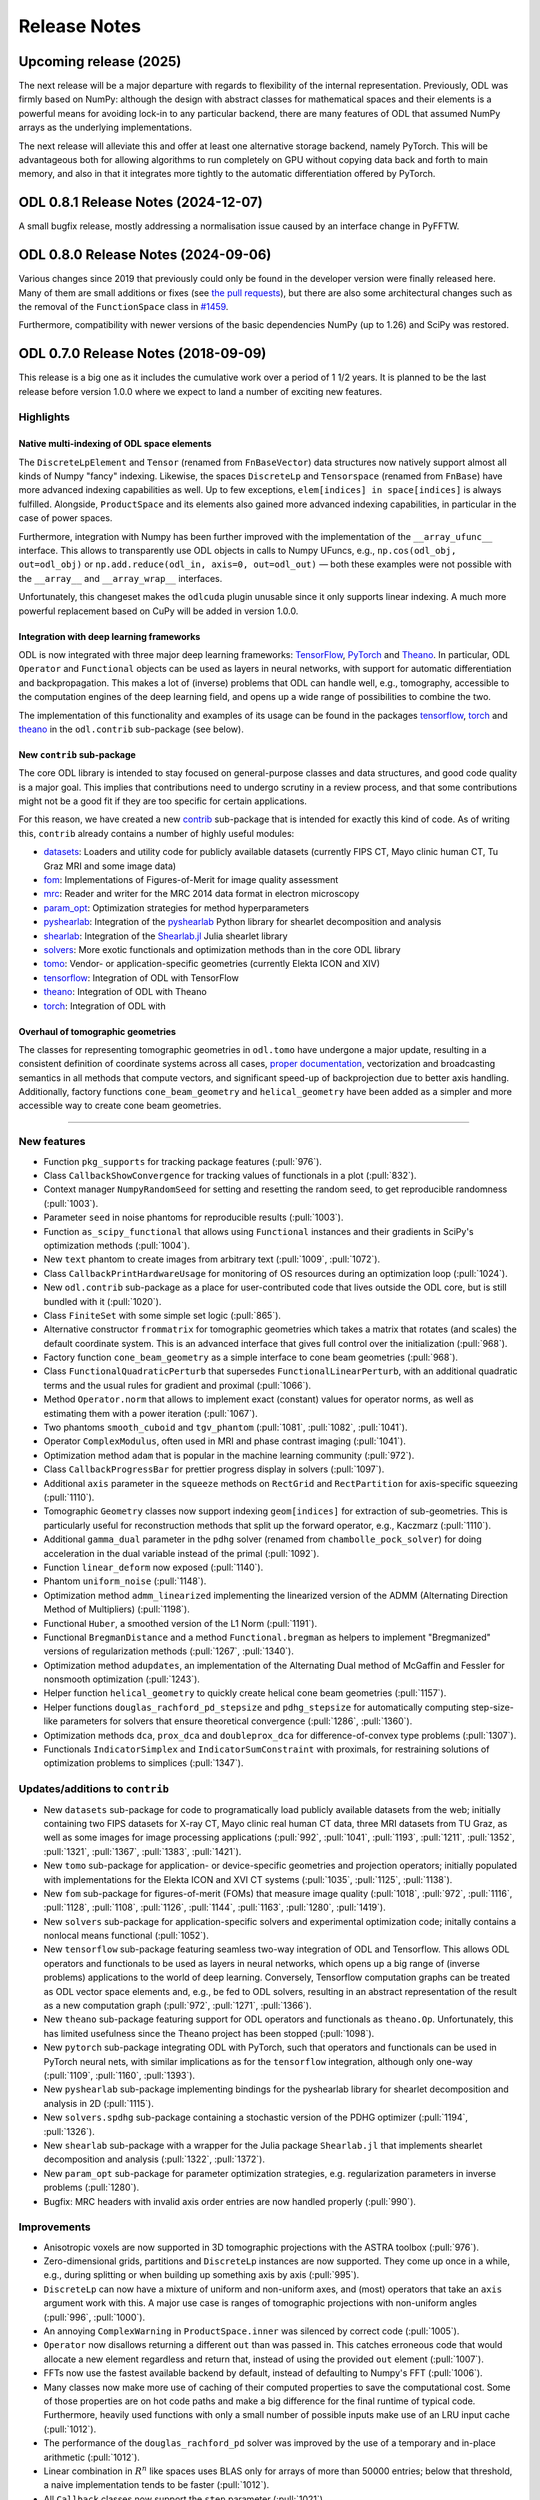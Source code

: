 .. _release_notes:

.. tocdepth: 0

#############
Release Notes
#############

Upcoming release (2025)
================
The next release will be a major departure with regards to flexibility of the internal representation.
Previously, ODL was firmly based on NumPy: although the design with abstract classes for mathematical spaces and their elements is a powerful means for avoiding lock-in to any particular backend, there are many features of ODL that assumed NumPy arrays as the underlying implementations.

The next release will alleviate this and offer at least one alternative storage backend, namely PyTorch.
This will be advantageous both for allowing algorithms to run completely on GPU without copying data back and forth to main memory, and also in that it integrates more tightly to the automatic differentiation offered by PyTorch.

ODL 0.8.1 Release Notes (2024-12-07)
====================================
A small bugfix release, mostly addressing a normalisation issue caused by an interface change in PyFFTW.

ODL 0.8.0 Release Notes (2024-09-06)
====================================
Various changes since 2019 that previously could only be found in the developer version were finally released here.
Many of them are small additions or fixes (see `the pull requests <https://github.com/odlgroup/odl/pulls?q=is%3Apr+is%3Aclosed>`_), but there are also some architectural changes such as the removal of the ``FunctionSpace`` class in `#1459 <https://github.com/odlgroup/odl/pull/1459>`_.

Furthermore, compatibility with newer versions of the basic dependencies NumPy (up to 1.26) and SciPy was restored.


ODL 0.7.0 Release Notes (2018-09-09)
====================================
This release is a big one as it includes the cumulative work over a period of 1 1/2 years.
It is planned to be the last release before version 1.0.0 where we expect to land a number of exciting new features.

Highlights
----------

Native multi-indexing of ODL space elements
^^^^^^^^^^^^^^^^^^^^^^^^^^^^^^^^^^^^^^^^^^^
The ``DiscreteLpElement`` and ``Tensor`` (renamed from ``FnBaseVector``) data structures now natively support almost all kinds of Numpy "fancy" indexing.
Likewise, the spaces ``DiscreteLp`` and ``Tensorspace`` (renamed from ``FnBase``) have more advanced indexing capabilities as well.
Up to few exceptions, ``elem[indices] in space[indices]`` is always fulfilled.
Alongside, ``ProductSpace`` and its elements also gained more advanced indexing capabilities, in particular in the case of power spaces.

Furthermore, integration with Numpy has been further improved with the implementation of the ``__array_ufunc__`` interface.
This allows to transparently use ODL objects in calls to Numpy UFuncs, e.g., ``np.cos(odl_obj, out=odl_obj)`` or ``np.add.reduce(odl_in, axis=0, out=odl_out)`` — both these examples were not possible with the ``__array__`` and ``__array_wrap__`` interfaces.

Unfortunately, this changeset makes the ``odlcuda`` plugin unusable since it only supports linear indexing.
A much more powerful replacement based on CuPy will be added in version 1.0.0.

Integration with deep learning frameworks
^^^^^^^^^^^^^^^^^^^^^^^^^^^^^^^^^^^^^^^^^
ODL is now integrated with three major deep learning frameworks: `TensorFlow <https://www.tensorflow.org/>`_, `PyTorch <https://pytorch.org/>`_ and `Theano <http://www.deeplearning.net/software/theano/>`_.
In particular, ODL ``Operator`` and ``Functional`` objects can be used as layers in neural networks, with support for automatic differentiation and backpropagation.
This makes a lot of (inverse) problems that ODL can handle well, e.g., tomography, accessible to the computation engines of the deep learning field, and opens up a wide range of possibilities to combine the two.

The implementation of this functionality and examples of its usage can be found in the packages `tensorflow <https://github.com/odlgroup/odl/tree/master/odl/contrib/tensorflow>`_, `torch <https://github.com/odlgroup/odl/tree/master/odl/contrib/torch>`_ and `theano <https://github.com/odlgroup/odl/tree/master/odl/contrib/theano>`_ in the ``odl.contrib`` sub-package (see below).

New ``contrib`` sub-package
^^^^^^^^^^^^^^^^^^^^^^^^^^^
The core ODL library is intended to stay focused on general-purpose classes and data structures, and good code quality is a major goal.
This implies that contributions need to undergo scrutiny in a review process, and that some contributions might not be a good fit if they are too specific for certain applications.

For this reason, we have created a new `contrib <https://github.com/odlgroup/odl/tree/master/odl/contrib>`_ sub-package that is intended for exactly this kind of code.
As of writing this, ``contrib`` already contains a number of highly useful modules:

- `datasets <https://github.com/odlgroup/odl/tree/master/odl/contrib/datasets>`_: Loaders and utility code for publicly available datasets (currently FIPS CT, Mayo clinic human CT, Tu Graz MRI and some image data)
- `fom <https://github.com/odlgroup/odl/tree/master/odl/contrib/fom>`_: Implementations of Figures-of-Merit for image quality assessment
- `mrc <https://github.com/odlgroup/odl/tree/master/odl/contrib/mrc>`_: Reader and writer for the MRC 2014 data format in electron microscopy
- `param_opt <https://github.com/odlgroup/odl/tree/master/odl/contrib/param_opt>`_: Optimization strategies for method hyperparameters
- `pyshearlab <https://github.com/odlgroup/odl/tree/master/odl/contrib/pyshearlab>`_: Integration of the `pyshearlab <https://github.com/stefanloock/pyshearlab>`_ Python library for shearlet decomposition and analysis
- `shearlab <https://github.com/odlgroup/odl/tree/master/odl/contrib/shearlab>`_: Integration of the `Shearlab.jl <https://github.com/arsenal9971/Shearlab.jl>`_ Julia shearlet library
- `solvers <https://github.com/odlgroup/odl/tree/master/odl/contrib/solvers>`_: More exotic functionals and optimization methods than in the core ODL library
- `tomo <https://github.com/odlgroup/odl/tree/master/odl/contrib/tomo>`_: Vendor- or application-specific geometries (currently Elekta ICON and XIV)
- `tensorflow <https://github.com/odlgroup/odl/tree/master/odl/contrib/tensorflow>`_: Integration of ODL with TensorFlow
- `theano <https://github.com/odlgroup/odl/tree/master/odl/contrib/theano>`_: Integration of ODL with Theano
- `torch <https://github.com/odlgroup/odl/tree/master/odl/contrib/torch>`_: Integration of ODL with

Overhaul of tomographic geometries
^^^^^^^^^^^^^^^^^^^^^^^^^^^^^^^^^^
The classes for representing tomographic geometries in ``odl.tomo`` have undergone a major update, resulting in a consistent definition of coordinate systems across all cases, `proper documentation <https://odlgroup.github.io/odl/guide/geometry_guide.html>`_, vectorization and broadcasting semantics in all methods that compute vectors, and significant speed-up of backprojection due to better axis handling.
Additionally, factory functions ``cone_beam_geometry`` and ``helical_geometry`` have been added as a simpler and more accessible way to create cone beam geometries.

-----

New features
------------
- Function ``pkg_supports`` for tracking package features (:pull:`976`).
- Class ``CallbackShowConvergence`` for tracking values of functionals in a plot (:pull:`832`).
- Context manager ``NumpyRandomSeed`` for setting and resetting the random seed, to get reproducible randomness (:pull:`1003`).
- Parameter ``seed`` in noise phantoms for reproducible results (:pull:`1003`).
- Function ``as_scipy_functional`` that allows using ``Functional`` instances and their gradients in SciPy's optimization methods (:pull:`1004`).
- New ``text`` phantom to create images from arbitrary text (:pull:`1009`, :pull:`1072`).
- Class ``CallbackPrintHardwareUsage`` for monitoring of OS resources during an optimization loop (:pull:`1024`).
- New ``odl.contrib`` sub-package as a place for user-contributed code that lives outside the ODL core, but is still bundled with it (:pull:`1020`).
- Class ``FiniteSet`` with some simple set logic (:pull:`865`).
- Alternative constructor ``frommatrix`` for tomographic geometries which takes a matrix that rotates (and scales) the default coordinate system. This is an advanced interface that gives full control over the initialization (:pull:`968`).
- Factory function ``cone_beam_geometry`` as a simple interface to cone beam geometries (:pull:`968`).
- Class ``FunctionalQuadraticPerturb`` that supersedes ``FunctionalLinearPerturb``, with an additional quadratic terms and the usual rules for gradient and proximal (:pull:`1066`).
- Method ``Operator.norm`` that allows to implement exact (constant) values for operator norms, as well as estimating them with a power iteration (:pull:`1067`).
- Two phantoms ``smooth_cuboid`` and ``tgv_phantom`` (:pull:`1081`, :pull:`1082`, :pull:`1041`).
- Operator ``ComplexModulus``, often used in MRI and phase contrast imaging (:pull:`1041`).
- Optimization method ``adam`` that is popular in the machine learning community (:pull:`972`).
- Class ``CallbackProgressBar`` for prettier progress display in solvers (:pull:`1097`).
- Additional ``axis`` parameter in the ``squeeze`` methods on ``RectGrid`` and ``RectPartition`` for axis-specific squeezing (:pull:`1110`).
- Tomographic ``Geometry`` classes now support indexing ``geom[indices]`` for extraction of sub-geometries. This is particularly useful for reconstruction methods that split up the forward operator, e.g., Kaczmarz (:pull:`1110`).
- Additional ``gamma_dual`` parameter in the ``pdhg`` solver (renamed from ``chambolle_pock_solver``) for doing acceleration in the dual variable instead of the primal (:pull:`1092`).
- Function ``linear_deform`` now exposed (:pull:`1140`).
- Phantom ``uniform_noise`` (:pull:`1148`).
- Optimization method ``admm_linearized`` implementing the linearized version of the ADMM (Alternating Direction Method of Multipliers) (:pull:`1198`).
- Functional ``Huber``,  a smoothed version of the L1 Norm (:pull:`1191`).
- Functional ``BregmanDistance`` and a method ``Functional.bregman`` as helpers to implement "Bregmanized" versions of regularization methods (:pull:`1267`, :pull:`1340`).
- Optimization method ``adupdates``, an implementation of the Alternating Dual method of McGaffin and Fessler for nonsmooth optimization (:pull:`1243`).
- Helper function ``helical_geometry`` to quickly create helical cone beam geometries (:pull:`1157`).
- Helper functions ``douglas_rachford_pd_stepsize`` and ``pdhg_stepsize`` for automatically computing step-size-like parameters for solvers that ensure theoretical convergence (:pull:`1286`, :pull:`1360`).
- Optimization methods ``dca``, ``prox_dca`` and ``doubleprox_dca`` for difference-of-convex type problems (:pull:`1307`).
- Functionals ``IndicatorSimplex`` and ``IndicatorSumConstraint`` with proximals, for restraining solutions of optimization problems to simplices (:pull:`1347`).

Updates/additions to ``contrib``
--------------------------------
- New ``datasets`` sub-package for code to programatically load publicly available datasets from the web; initially containing two FIPS datasets for X-ray CT, Mayo clinic real human CT data, three MRI datasets from TU Graz, as well as some images for image processing applications (:pull:`992`, :pull:`1041`, :pull:`1193`, :pull:`1211`, :pull:`1352`, :pull:`1321`, :pull:`1367`, :pull:`1383`, :pull:`1421`).
- New ``tomo`` sub-package for application- or device-specific geometries and projection operators; initially populated with implementations for the Elekta ICON and XVI CT systems (:pull:`1035`, :pull:`1125`, :pull:`1138`).
- New ``fom`` sub-package for figures-of-merit (FOMs) that measure image quality (:pull:`1018`, :pull:`972`, :pull:`1116`, :pull:`1128`, :pull:`1108`, :pull:`1126`, :pull:`1144`, :pull:`1163`, :pull:`1280`, :pull:`1419`).
- New ``solvers`` sub-package for application-specific solvers and experimental optimization code; initally contains a nonlocal means functional (:pull:`1052`).
- New ``tensorflow`` sub-package featuring seamless two-way integration of ODL and Tensorflow. This allows ODL operators and functionals to be used as layers in neural networks, which opens up a big range of (inverse problems) applications to the world of deep learning.
  Conversely, Tensorflow computation graphs can be treated as ODL vector space elements and, e.g., be fed to ODL solvers, resulting in an abstract representation of the result as a new computation graph (:pull:`972`, :pull:`1271`, :pull:`1366`).
- New ``theano`` sub-package featuring support for ODL operators and functionals as ``theano.Op``. Unfortunately, this has limited usefulness since the Theano project has been stopped (:pull:`1098`).
- New ``pytorch`` sub-package integrating ODL with PyTorch, such that operators and functionals can be used in PyTorch neural nets, with similar implications as for the ``tensorflow`` integration, although only one-way (:pull:`1109`, :pull:`1160`, :pull:`1393`).
- New ``pyshearlab`` sub-package implementing bindings for the pyshearlab library for shearlet decomposition and analysis in 2D (:pull:`1115`).
- New ``solvers.spdhg`` sub-package containing a stochastic version of the PDHG optimizer (:pull:`1194`, :pull:`1326`).
- New ``shearlab`` sub-package with a wrapper for the Julia package ``Shearlab.jl`` that implements shearlet decomposition and analysis (:pull:`1322`, :pull:`1372`).
- New ``param_opt`` sub-package for parameter optimization strategies, e.g. regularization parameters in inverse problems (:pull:`1280`).
- Bugfix: MRC headers with invalid axis order entries are now handled properly (:pull:`990`).

Improvements
------------
- Anisotropic voxels are now supported in 3D tomographic projections with the ASTRA toolbox (:pull:`976`).
- Zero-dimensional grids, partitions and ``DiscreteLp`` instances are now supported. They come up once in a while, e.g., during splitting or when building up something axis by axis (:pull:`995`).
- ``DiscreteLp`` can now have a mixture of uniform and non-uniform axes, and (most) operators that take an ``axis`` argument work with this. A major use case is ranges of tomographic projections with non-uniform angles (:pull:`996`, :pull:`1000`).
- An annoying ``ComplexWarning`` in ``ProductSpace.inner`` was silenced by correct code (:pull:`1005`).
- ``Operator`` now disallows returning a different ``out`` than was passed in. This catches erroneous code that would allocate a new element regardless and return that, instead of using the provided ``out`` element (:pull:`1007`).
- FFTs now use the fastest available backend by default, instead of defaulting to Numpy's FFT (:pull:`1006`).
- Many classes now make more use of caching of their computed properties to save the computational cost. Some of those properties are on hot code paths and make a big difference for the final runtime of typical code. Furthermore, heavily used functions with only a small number of possible inputs make use of an LRU input cache (:pull:`1012`).
- The performance of the ``douglas_rachford_pd`` solver was improved by the use of a temporary and in-place arithmetic (:pull:`1012`).
- Linear combination in :math:`R^n` like spaces uses BLAS only for arrays of more than 50000 entries; below that threshold, a naive implementation tends to be faster (:pull:`1012`).
- All ``Callback`` classes now support the ``step`` parameter (:pull:`1021`).
- The ``pdhg`` solver (then ``chambolle_pock_solver``) precomputes proximals for a 25 % speed-up (:pull:`1027`).
- The ``indices`` sequence in ``show`` methods now takes ``None`` entries as ``slice(None)``, thereby mirroring the behavior of the ``coords`` parameter (:pull:`1029`).
- Several functions (``parker_weighting``, ``fpb_filter``, the ASTRA CUDA wrappers) got performance tweaks (:pull:`1035`).
- A number of code paths have been made faster by removing redundant checks, getting rid of ``abc``, caching, etc. (:pull:`1043`).
- The whole system of tomographic geometries was overhauled with better internal consistency, clearer definitions of coordinate systems, vectorization of methods, and, most importantly, proper documentation (:pull:`968`, :pull:`1159`).
- The ``indicate_proj_axis`` phantom can now be used in 2D as well (:pull:`968`).
- The ODL to ASTRA geometry translation tries as hard as possible to make the data layout beneficial for performance (less axis swapping). In 3D, this gives a whopping 15x speedup compared to the previous implementation (:pull:`968`).
- The duration of ``import odl`` was decreased with a number of optimizations, most of them consisting in lazy loading of modules or lazy evaluation of expressions that are not strictly needed at import time (:pull:`1090`, :pull:`1112`, :pull:`1402`).
- ``ProductSpaceElement`` now implements the ``__array__`` interface if its ``space`` is a power space (:pull:`972`).
- A mutex was added to the ASTRA CUDA wrapper classes, to avoid race conditions between threads, e.g. when using ``tensorflow`` (:pull:`972`).
- Calls to ``super`` have been carefully revised and unified, either as ``super(<class_name>, self).<attr>`` for collaborative multiple inheritance, or as hard-wired ``OtherClass.<attr>`` if a very specific attribute should be used. As an aside, remnants of the slow ``super`` from the ``future`` module have been removed (:pull:`1161`).
- ``Detector`` subclasses can opt out of bounds checking with the new ``check_bounds`` parameter (:pull:`1059`).
- ``CallbackPrintIteration`` now passes through keyword args to the ``print`` function, and the ``CallbackPrintTiming`` has gotten a ``cumulative`` parameter (:pull:`1176`).
- Printing of ODL space elements, operators and others has been improved, and the implementation has been simplified with helper functions (:pull:`1203`).
- The internal representation of vector spaces and similar structures has been significantly simplified. Before, there were a number of ``*Set`` and ``*Space`` classes alongside, where the former was a more general version of the latter with less structure and fewer capabilities. This separation has been removed in favor of *duck-typing*: if it quacks like a space (e.g. has an inner product), it is a space (:pull:`1205`).
- A number of operators (differential operators like ``Gradient`` and pointwise vector field operators like ``PointwiseNorm``) have been equipped with the capability of customizing their ranges (:pull:`1216`).
- Phantoms now take two additional parameters ``min_pt`` and ``max_pt`` that allow restricting their extent to a subvolume if both are given, or shift the phantom if only one of them is given (:pull:`1223`).
- ``KullbackLeiblerCrossEntropy.proximal`` now works with complex spaces (:pull:`1088`).
- The ``insert`` method of ``IntervalProd``, ``RectGrid`` and ``RectPartition`` now takes an arbitrary number of objects to insert (:pull:`1088`).
- Numpy ``ufunc`` operators with 2 disparate output data types are now supported (:pull:`1088`).
- ``ProductSpace.shape`` now recursively determines the axes and its sizes in case of power spaces. The ``size`` and ``ndim`` properties work accordingly, i.e., ``len(pspace)`` is no longer necessarily the same as ``pspace.ndim``, as for Numpy arrays (:pull:`1088`).
- ``ProductSpace`` and its elements now support indexing with integers, slices, tuples and lists (:pull:`1088`).
- The ``TensorSpace`` class (replacement for ``FnBase``) and its element class ``Tensor`` (and by analogy also ``DiscreteLp`` and its elements) now fully and natively support Numpy "fancy" indexing up to very few exceptions (:pull:`1088`).
- ``Tensor`` and ``DiscreteLpElement`` support the Numpy 1.13 ``__array_ufunc__`` interface which allows classes to take control over how ufuncs are evaluated. With this interface, it is possible to transparently perform in-place operations like ``np.cos(odl_obj, out=odl_obj)``, which was not possible with ``__array__`` and ``__array_wrap__`` before. Furthermore, other methods of Numpy ufuncs are available, e.g. ``np.add.reduce(odl_in, axis=0, out=odl_out)`` (:pull:`1088`).
- A non-discretized ``FunctionSpace`` can now be vector- or tensor-valued, using a Numpy ``dtype`` with shape, e.g., ``np.dtype((float, (2, 3)))`` (:pull:`1088`).
- The ``element`` methods of ``TensorSpace`` and ``DiscreteLp`` have a new ``order`` parameter to determine the array memory layout (:pull:`1088`).
- ``ProductSpaceElement.asarray`` has been added (:pull:`1152`).
- ``SeparableSum`` now accepts vector-valued step sizes, and several functionals (e.g. ``L1Norm``) takes pointwise step sizes, with full support for proximal, convex conjuage etc. (:pull:`1166`).
- ``KullbackLeibler.convex_conj`` now works on product spaces (:pull:`1287`).
- Generation of the sparse matrix containing the operators in ``ProductSpaceOperator`` is now more robust and disallows malformed constructions like ``ProductSpaceOperator([A, B])`` with matrices that are not 2D (:pull:`1293`, :pull:`1295`).
- ``ProductSpace`` and ``ProductSpaceElement`` now implement ``real_space``, ``complex_space``, ``real``, ``imag``, ``conj``, ``astype`` and ``__array_wrap__`` where applicable (:pull:`1288`).
- ``matrix_representation`` now works with arbitrary tensor spaces as domain and range of an operator. The result will be a tensor with the sum of the number of axes in domain and range (:pull:`1308`).
- Optimizations for common cases in ``PointwiseNorm`` have been added, making the code run 1.5-2 times faster in typical conditions (:pull:`1318`).
- Several complex-to-real operators like ``ComplexModulus`` now have a ``derivative`` that implements the :math:`\mathbb{C} = \mathbb{R}^2` interpretation. Furthermore, linearity is interpreted in the same sense, allowing optimization of certain operations (:pull:`1324`, :pull:`1331`).
- The colorbar in plots from ``show`` can new be turned off with the ``colorbar`` flag (:pull:`1343`).
- ``FunctionSpace`` and ``ProductSpace`` now have properties ``is_real`` and ``is_complex`` (:pull:`1348`).
- ``power_method_opnorm`` now starts from a noise element, making it easier to use with operators that have null spaces, like ``Gradient`` (:pull:`1286`).
- The default of the ``omega`` relaxation parameter in the ``landweber`` solver has been changed from 1 to ``1 / op.norm(estimate=True) ** 2``, which theoretically guarantees convergence (:pull:`1286`).
- For the solvers ``douglas_rachford_pd`` and ``pdhg``, the step-size-like parameters have been made optional, with the default values being computed automatically using some heuristics and the bound that guarantees convergence (:pull:`1286`).
- The ``LpNorm`` proximal now also supports exponent infinity (:pull:`1347`).
- Filters for FBP reconstruction can now be given as arrays to ``fbp_op`` (:pull:`1379`).
- ``ProductSpace`` and its element type now implement ``nbytes`` (:pull:`1410`).

Bugfixes
--------
- Resolve an issue with negative indices resulting in a truncated image in ``ellipsoid_phantom`` (:pull:`998`).
- ``MultiplyOperator.adjoint`` now works for scalar domain and range (:pull:`987`).
- ``ReductionOperator._call`` now properly unwraps the result before returning it (:pull:`1012`, :pull:`1010`).
- Fix the issue of ``0 * log(0)`` producing ``NaN`` in ``KullbackLeibler`` (:pull:`1042`).
- Sometimes, titles of figures resulting from ``show`` would be clipped. This is now fixed (:pull:`1045`).
- ``Parallel3dEulerGeometry`` now actually works with ASTRA projectors (:pull:`968`).
- Fix a rounding error preventing colorbar ticks to show up in ``show`` (:pull:`1063`).
- ``DiscreteLp.astype`` now propagates its axis labels as expected (:pull:`1073`).
- Resolve an issue with wrong inner products on non-uniformly discretized spaces (:pull:`1096`).
- ``CallbackStore`` now works with objects that do have a ``copy`` method but do implement ``__copy__`` (:pull:`1094`).
- ``RayTransform`` and FBP operators used the wrong projection space weighting if the reconstruction space was unweighted. This was fixed, but the patch has been superseded by :pull:`1088` (:pull:`1099`, :pull:`1102`).
- Fix ``LinearSpace.zeros`` using the wrong order of arguments (:pull:`972`).
- ``ProductSpaceElement`` now has a (space pass-through) ``shape`` property (:pull:`972`).
- Resolve several issues with complex spaces in optimization problems (:pull:`1120`).
- The tick labels in ``show`` are now "NaN-proof" (:pull:`1092`, :pull:`1158`, :pull:`1088`).
- Fix a bug in ``nonuniform_partition`` that caused length-1 inputs to crash the function (:pull:`1141`).
- Fix ``DiscreteLpElement.real`` (and ``.imag``) sometimes returning a copy instead of a view (:pull:`1155`).
- Fix ``ConeFlatGeometry`` not propagating ``pitch`` in its ``__getitem__`` method (:pull:`1173`).
- Fix a bug in ``parker_weighting`` caused by the change of geometry definitions (:pull:`1175`).
- Resolve an issue with wrong results of the L1 convex conjugate proximal when input and output were aliased (:pull:`1182`).
- Correct the implementation of ``Operator{Left,Right}VectorMult.adjoint`` for complex spaces (:pull:`1192`).
- Add a workaround for the fact BLAS internally works with 32-bit integers as indices, which goes wrong for very large arrays (:pull:`1190`).
- Fix Numpy errors not recognizing ``builtins.int`` from the ``future`` library as valid ``dtype`` by disallowing that object as ``dtype`` internally (:pull:`1205`).
- Resolve a number of minor issues with geometry methods' broadcasting (:pull:`1210`).
- Correct handling of degenerate (size 1) axes in Fourier transform range inference (:pull:`1208`).
- Fix a bug in ``OperatorSum`` and ``OperatorPointwiseProduct`` that resulted in wrong outputs for aliased input and output objects (:pull:`1225`).
- Fix the broken ``field`` determination for ``ProductSpace(space, 0)`` (:pull:`1088`).
- Add back the string dtypes in ``NumpyTensorSpace.available_dtypes`` (:pull:`1236`, :pull:`1294`).
- Disallow bool conversion of ``Tensor`` with ``size > 1`` (:pull:`1235`).
- Fix a sign flip error in 2D geometries (:pull:`1245`).
- Blacklisted several patch versions of NumPy 1.14 due to bugs in new-style array printing that result in failing doctests (:pull:`1265`).
- Correct the implementations of ``PointwiseNorm.derivative`` and ``GroupL1Norm.gradient`` to account for division-by-zero errors (:pull:`1070`).
- Fix issue in ``NumpyTensor.lincomb`` when one of the scalars is NaN (:pull:`1272`).
- Fix indexing into ``RectPartition.byaxis`` producing a wrong result with integers (:pull:`1284`).
- Resolve ``space.astype(float)`` failing for ``space.dtype == bool`` (:pull:`1285`).
- Add a missing check for scalar ``sigma`` in ``FunctionalQuadraticPerturb.proximal`` (:pull:`1283`).
- Fix an error in the adjoint of ``SamplingOperator`` triggered by a ``sampling_points`` argument of length 1 (:pull:`1351`).
- Make ``DiscreteLpElement.show`` use the correct interpolation scheme (:pull:`1375`).
- Fix checking of pyFFTW versions to also support Git revision versions (:pull:`1373`).
- Correct the implementation of ``MultiplyOperator.adjoint`` for complex spaces (:pull:`1390`).
- Replace the improper and potentially ambiguous indexing with tuple indexing as signalled by the Numpy deprecation warning (:pull:`1420`).

API Changes
-----------
- Functions and attributes related to convex conjugates now use ``convex_conj`` as name part instead of ``cconj`` (:pull:`1048`).
- ``ParallelGeometry`` was renamed to ``ParallelBeamGeometry`` (:pull:`968`).
- ``HelicalConeFlatGeometry`` was renamed to ``ConeFlatGeometry``, and ``CircularConeFlatGeometry`` was removed as special case (:pull:`968`).
- ``pitch_offset`` in 3D cone beam geometries was renamed to ``offset_along_axis`` (:pull:`968`).
- ``ellipsoid_phantom`` now takes angles in radians instead of degrees (:pull:`972`).
- The ``L1Norm.gradient`` operator now implements the (ad-hoc) ``derivative`` method, returning ``ZeroOperator`` (:pull:`972`).
- The base class for solver callbacks was renamed from ``SolverCallback`` to ``Callback`` (:pull:`1097`).
- The ``chambolle_pock_solver`` has been renamed to ``pdhg`` (Primal-Dual Hybrid Gradient), along with all references to "Chambolle-Pock" (:pull:`1092`).
- The ``gamma`` parameter in ``pdhg`` (see one above) has been renamed to ``gamma_primal``, since one can now alternatively specify a ``gamma_dual`` acceleration parameter (:pull:`1092`).
- As a result of merging internal ``*Set`` and ``*Space`` classes, a number of arguments to internal class constructors like ``FunctionSpaceMapping`` have been renamed accordingly (:pull:`1205`)
- Remove the (dubious) ``dist_using_inner`` optimization of vector spaces (:pull:`1214`).
- The class ``Ntuples`` has been merged into ``FnBase``, but both have been superseded by :pull:`1088` (:pull:`1205`, :pull:`1216`).
- The ``writable_array`` context manager no longer takes an arbitrary number of positional arguments as pass-through, only keyword arguments (:pull:`1088`).
- ``LinearSpaceElement`` and ``ProductSpaceElement`` are no longer available in the top-level ``odl`` namespace (:pull:`1088`).
- The ``NoWeighting`` classes have been removed due to their odd behavior. For the time being, no weighting is equivalent to weighting with constant 1.0, but this will change a bit in the future (:pull:`1088`).
- The classes ``FnBase`` and ``NumpyFn`` have been removed in favor of ``TensorSpace`` and ``NumpyTensorSpace``. Likewise, the ``fn`` factory function is now called ``tensor_space``, and any other name associated with ``fn`` has been renamed accordingly (:pull:`1088`).
- The ``uspace`` and ``dspace`` properties of ``Discretization`` have been renamed to ``fspace`` ("function space") and ``tspace`` ("tensor space"), respectively (:pull:`1088`).
- With mandatory multi-indexing support for ``TensorSpace`` implementations, the old ``CudaFn`` class is no longer supported. The next release 1.0.0 will have a much more powerful replacement using CuPy, see :pull:`1401` (:pull:`1088`).
- The meanings of the parameters ``f`` and ``g`` has been switched in ``pdhg`` to make the interface match the rest of the solvers (:pull:`1286`).
- Bindings to the STIR reconstruction software have been overhauled and moved out of the core into a separate repository (:pull:`1403`).


ODL 0.6.0 Release Notes (2017-04-20)
====================================
Besides many small improvements and additions, this release is the first one under the new Mozilla Public License 2.0 (MPL-2.0).

New features
------------
- The Kaczmarz method has been added to the ``solvers`` (:pull:`840`).
- Most immutable types now have a ``__hash__`` method (:pull:`840`).
- A variant of the Conjugate Gradient solver for non-linear problems has been added (:pull:`554`).
- There is now an example for tomographic reconstruction using Total Generalized Variation (TGV). (:pull:`883`).
- Power spaces can now be created using the ``**`` operator, e.g., ``odl.rn(3) ** 4``.
  Likewise, product spaces can be created using multiplication ``*``, i.e., ``odl.rn(3) * odl.rn(4)`` (:pull:`882`).
- A ``SamplingOperator`` for the extraction of values at given indices from arrays has been added, along with its adjoint ``WeightedSumSamplingOperator`` (:pull:`940`).
- Callbacks can now be composed with operators, which can be useful, e.g., for transforming the current iterate before displaying it (:pull:`954`).
- ``RayTransform`` (and thus also ``fbp_op``) can now be directly used on spaces of complex functions (:pull:`970`).

Improvements
------------
- In ``CallbackPrintIteration``, a step number between displays can now be specified (:pull:`871`).
- ``OperatorPointwiseProduct`` got its missing ``derivative`` (:pull:`877`).
- ``SeparableSum`` functionals can now be indexed to retrieve the constituents (:pull:`898`).
- Better self-printing of callbacks (:pull:`881`).
- ``ProductSpaceOperator`` and subclasses now have ``size`` and ``__len__``, and the parent also has ``shape``.
  Also self-printing of these operators is now better (:pull:`901`).
- Arithmetic methods of ``LinearSpace`` have become more permissive in the sense that operations like ``space_element + raw_array`` now works if the array can be cast to an element of the same space (:pull:`902`).
- There is now a (work-in-progress) document on the release process with the aim to avoid errors (:pull:`872`).
- The MRC extended header implementation is now much simpler (:pull:`917`).
- The ``show_discrete_data`` workhorse is now more robust towards arrays with ``inf`` and ``nan`` entries regarding colorbar settings (:pull:`921`).
- The ``title`` in ``CallbackShow`` are now interpreted as format string with iteration number inserted, which enables updating the figure title in real time (:pull:`923`).
- Installation instructions have been arranged in a better way, grouped after different ways of installing (:pull:`884`).
- A performance comparison example pure ASTRA vs. ODL with ASTRA for 3d cone beam has been added (:pull:`912`).
- ``OperatorComp`` avoids an operator evaluation in ``derivative`` in the case when the left operator is linear (:pull:`957`).
- ``FunctionalComp`` now has a default implementation of ``gradient.derivative`` if the operator in the composition is linear (:pull:`956`).
- The ``saveto`` parameter of ``CallbackShow`` can now be a callable that returns the file name to save to when called on the current iteration number (:pull:`955`).

Changes
-------
- The ``sphinxext`` submodule has been from upstream (:pull:`846`).
- The renames ``TensorGrid`` -> ``RectGrid`` and ``uniform_sampling`` -> ``uniform_grid`` have been made, and separate class ``RegularGrid`` has been removed in favor of treating regular grids as a special case of ``RectGrid``.
  Instances of ``RectGrid`` have a new property ``is_uniform`` for this purpose.
  Furthermore, uniformity of ``RectPartition`` and ``RectGrid`` is exposed as property per axis using ``is_uniform_byaxis`` (:pull:`841`).
- ``extent`` of grids and partitions is now a property instead of a method (:pull:`889`).
- The number of iterations in solvers is no longer optional since the old default 1 didn't make much sense (:pull:`888`).
- The ``nlevels`` argument of ``WaveletTransform`` is now optional, and the default is the maximum number of levels as determined by the new function ``pywt_max_nlevels`` (:pull:`880`).
- ``MatVecOperator`` is now called ``MatrixOperator`` and has been moved to the ``tensor_ops`` module.
  This solves a circular dependency issue with ODL subpackages (:pull:`911`).
- All step parameters of callbacks are now called just ``step`` (:pull:`929`).
- The ``impl`` name for the scikit-image back-end in ``RayTransform`` has been changed from ``scikit`` to ``skimage`` (:pull:`970`).
- ODL is now licensed under the Mozilla Public License 2.0 (:pull:`977`).

Bugfixes
--------
- Fix an argument order error in the gradient of ``QuadraticForm`` (:pull:`868`).
- Lots of small documentation fixes where ", optional" was forgotten in the Parameters section (:pull:`554`).
- Fix an indexing bug in the ``indicate_proj_axis`` phantom (:pull:`878`).
- Fix wrong inheritance order in ``FileReaderRawBinaryWithHeader`` that lead to wrong ``header_size`` (:pull:`893`).
- Comparison of arbitrary objects in Python 2 is now disabled for a some ODL classes where it doesn't make sense (:pull:`933`).
- Fix a bug in the angle calculation of the scikit-image back-end for Ray transforms (:pull:`947`).
- Fix issue with wrong integer type in ``as_scipy_operator`` (:pull:`960`).
- Fix wrong scaling in ``RayTransform`` and adjoint with unweighted spaces (:pull:`958`).
- Fix normalization bug of ``min_pt`` and ``max_pt`` parameters in ``RectPartition`` (:pull:`971`).
- Fix an issue with ``*args`` in ``CallbackShow`` that lead to the ``title`` argument provided twice (:pull:`981`).
- Fix an unconditional ``pytest`` import that lead to an ``ImportError`` if pytest was not installed (:pull:`982`).


ODL 0.5.3 Release Notes (2017-01-17)
====================================

Lots of small improvements and feature additions in this release.
Most notable are the remarkable performance improvements to the ASTRA bindings (up to 10x), the addition of ``fbp_op`` to create filtered back-projection operators with several filter and windowing options, as well as further performance improvements to operator compositions and the ``show`` methods.

New features
------------
- Add the ``SeparableSum(func, n)`` syntax for n-times repetition of the same summand (:pull:`685`).
- Add the Ordered Subsets MLEM solver ``odl.solvers.osmlem`` for faster EM reconstruction (:pull:`647`).
- Add ``GroupL1Norm`` and ``IndicatorGroupL1UnitBall`` for mixed L1-Lp norm regularization (:pull:`620`).
- Add ``fbp_op`` helper to create filtered back-projection operators for a range of geometries (:pull:`703`).
- Add 2-dimensional FORBILD phantom (:pull:`694`, :pull:`804`, :pull:`820`).
- Add ``IndicatorZero`` functional in favor of of ``ConstantFunctionalConvexConj`` (:pull:`707`).
- Add reader for MRC data files and for custom binary formats with fixed header (:pull:`716`).
- Add ``NuclearNorm`` functional for multi-channel regularization (:pull:`691`).
- Add ``CallbackPrint`` for printing of intermediate results in iterative solvers (:pull:`691`).
- Expose Numpy ufuncs as operators in the new ``ufunc_ops`` subpackage (:pull:`576`).
- Add ``ScalingFunctional`` and ``IdentityFunctional`` (:pull:`576`).
- Add ``RealPart``, ``ImagPart`` and ``ComplexEmbedding`` operators (:pull:`706`).
- Add ``PointwiseSum`` operator for vector fields (:pull:`754`).
- Add ``LineSearchFromIterNum`` for using a pre-defined mapping from iteration number to step size (:pull:`752`).
- Add ``axis_labels`` option to ``DiscreteLp`` for custom labels in plots (:pull:`770`).
- Add Defrise phantom for cone beam geometry testing (:pull:`756`).
- Add ``filter`` option to ``fbp_op`` and ``tam_danielson_window`` and ``parker_weighting`` helpers for helical/cone geometries (:pull:`756`, :pull:`806`, :pull:`825`).
- Add ISTA (``proximal_gradient``) and FISTA (``accelerated_proximal_gradient``) algorithms, among others useful for L1 regularization (:pull:`758`).
- Add ``salt_pepper_noise`` helper function (:pull:`758`).
- Expose FBP filtering as operator ``fbp_filter_op`` (:pull:`780`).
- Add ``parallel_beam_geometry`` helper for creation of simple test geometries (:pull:`775`).
- Add ``MoreauEnvelope`` functional for smoothed regularization (:pull:`763`).
- Add ``saveto`` option to ``CallbackShow`` to store plots of iterates (:pull:`708`).
- Add ``CallbackSaveToDisk`` and ``CallbackSleep`` (:pull:`798`).
- Add a utility ``signature_string`` for robust generation of strings for ``repr`` or ``str`` (:pull:`808`).

Improvements
------------
- New documentation on the operator derivative notion in ODL (:pull:`668`).
- Add largescale tests for the convex conjugates of functionals (:pull:`744`).
- Add ``domain`` parameter to ``LinDeformFixedTempl`` for better extensibility (:pull:`748`).
- Add example for sparse tomography with TV regularization using the Douglas-Rachford solver (:pull:`746`).
- Add support for 1/r^2 scaling in cone beam backprojection with ASTRA 1.8 using a helper function for rescaling (:pull:`749`).
- Improve performance of operator scaling in certain cases (:pull:`576`).
- Add documentation on testing in ODL (:pull:`704`).
- Replace occurrences of ``numpy.matrix`` objects (:pull:`778`).
- Implement Numpy-style indexing for ``ProductSpaceElement`` objects (:pull:`774`).
- Greatly improve efficiency of ``show`` by updating the figure in place instead of re-creating (:pull:`789`).
- Improve efficiency of operator derivatives by short-circuiting in case of a linear operator (:pull:`796`).
- Implement simple indexing for ``ProducSpaceOperator`` (:pull:`815`).
- Add caching to ASTRA projectors, thus making algorithms run much faster (:pull:`802`).

Changes
-------
- Rename ``vector_field_space`` to ``tangent_bundle`` in vector spaces (more adequate for complex spaces) (:pull:`702`).
- Rename ``show`` parameter of ``show`` methods to ``force_show`` (:pull:`771`).
- Rename ``elem.ufunc`` to ``elem.ufuncs`` where implemented (:pull:`809`).
- Remove "Base" from weighting base classes and rename ``weight`` parameter to ``weighting`` for consistency (:pull:`810`).
- Move ``tensor_ops`` module from ``odl.discr`` to ``odl.operator`` for more general application (:pull:`813`).
- Rename ``ellipse`` to ``ellipsoid`` in names intended for 3D cases (:pull:`816`).
- Pick the fastest available implementation in ``RayTransform`` by default instead of ``astra_cpu`` (:pull:`826`).

Bugfixes
--------
- Prevent ASTRA cubic voxel check from failing due to numerical rounding errors (:pull:`721`).
- Implement the missing ``__ne__`` in ``RectPartition`` (:pull:`748`).
- Correct adjoint of ``WaveletTransform`` (:pull:`758`).
- Fix issue with creation of phantoms in a space with degenerate shape (:pull:`777`).
- Fix issue with Windows paths in ``collect_ignore``.
- Fix bad dict lookup with ``RayTransform.adjoint.adjoint``.
- Fix rounding issue in a couple of indicator functionals.
- Several bugfixes in ``show`` methods.
- Fixes to outdated example code.

ODL 0.5.2 Release Notes (2016-11-02)
====================================

Another maintenance release that fixes a number of issues with installation and testing, see :issue:`674`, :issue:`679`, and :pull:`692` and :pull:`696`.


ODL 0.5.1 Release Notes (2016-10-24)
====================================

This is a maintenance release since the test suite was not bundled with PyPI and Conda packages as intended already in 0.5.0.
From this version on, users can run ``python -c "import odl; odl.test()"`` with all types of installations (from PyPI, Conda or from source).


ODL 0.5.0 Release Notes (2016-10-21)
====================================

This release features a new important top level class ``Functional`` that is intended to be used in optimization methods.
Beyond its parent ``Operator``, it provides special methods and properties like ``gradient`` or ``proximal`` which are useful in advanced smooth or non-smooth optimization schemes.
The interfaces of all solvers in ``odl.solvers`` have been updated to make use of functionals instead of their proximals, gradients etc. directly.

Further notable changes are the implementation of an ``as_writable_array`` context manager that exposes arbitrary array storage as writable Numpy arrays, and the generalization of the wavelet transform to arbitrary dimensions.

See below for a complete list of changes.


New features
------------
- Add ``Functional`` class to the solvers package. (:pull:`498`)
  ``Functional`` is a subclass of odl ``Operator`` and intended to help in formulating and solving optimization problems.
  It contains optimization specific features like ``proximal`` and ``convex_conj``, and built-in intelligence for handling things like translation, scaling of argument or scaling of functional.
  * Migrate all solvers to work with ``Functional``'s instead of raw proximals etc. (:pull:`587`)
  * ``FunctionalProduct`` and ``FunctionalQuotient`` which allow evaluation of the product/quotient of functions and also provides a gradient through the Leibniz/quotient rules. (:pull:`586`)
  * ``FunctionalDefaultConvexConjugate`` which acts as a default for ``Functional.convex_conj``, providing it with a proximal property. (:pull:`588`)
  * ``IndicatorBox`` and ``IndicatorNonnegativity`` which are indicator functions on a box shaped set and the set of nonnegative numbers, respectively. They return 0 if all points in a vector are inside the box, and infinity otherwise. (:pull:`589`)
  * Add ``Functional``s for ``KullbackLeibler`` and ``KullbackLeiblerCrossEntropy``, together with corresponding convex conjugates (:pull:`627`).
  Also add proximal operator for the convex conjugate of cross entropy Kullback-Leibler divergence, called ``proximal_cconj_kl_cross_entropy`` (:pull:`561`)
- Add ``ResizingOperator`` for shrinking and extending (padding) of discretized functions, including a variety of padding methods. (:pull:`499`)
- Add ``as_writable_array`` that allows casting arbitrary array-likes to a numpy array and then storing the results later on. This is
  intended to be used with odl vectors that may not be stored in numpy format (like cuda vectors), but can be used with other types like lists.
  (:pull:`524`)
- Allow ASTRA backend to be used with arbitrary dtypes. (:pull:`524`)
- Add ``reset`` to ``SolverCallback`` that resets the callback to its initial state. (:issue:`552`)
- Add ``nonuniform_partition`` utility that creates a partition with non-uniformly spaced points.
  This is useful e.g. when the angles of a tomography problem are not exactly uniform. (:pull:`558`)
- Add ``Functional`` class to the solvers package.
  ``Functional`` is a subclass of odl ``Operator`` and intended to help in formulating and solving optimization problems.
  It contains optimization specific features like ``proximal`` and ``convex_conj``, and built-in intelligence for handling things like translation, scaling of argument or scaling of functional. (:pull:`498`)
- Add ``FunctionalProduct`` and ``FunctionalQuotient`` which allow evaluation of the product/quotient of functions and also provides a gradient through the Leibniz/quotient rules. (:pull:`586`)
- Add ``FunctionalDefaultConvexConjugate`` which acts as a default for ``Functional.convex_conj``, providing it with a proximal property. (:pull:`588`)
- Add ``IndicatorBox`` and ``IndicatorNonnegativity`` which are indicator functions on a box shaped set and the set of nonnegative numbers, respectively. They return 0 if all points in a vector are inside the box, and infinity otherwise. (:pull:`589`)
- Add proximal operator for the convex conjugate of cross entropy Kullback-Leibler divergence, called ``proximal_cconj_kl_cross_entropy`` (:pull:`561`)
- Add ``Functional``'s for ``KullbackLeibler`` and ``KullbackLeiblerCrossEntropy``, together with corresponding convex conjugates (:pull:`627`)
- Add tutorial style example. (:pull:`521`)
- Add MLEM solver. (:pull:`497`)
- Add ``MatVecOperator.inverse``. (:pull:`608`)
- Add the ``Rosenbrock`` standard test functional. (:pull:`602`)
- Add broadcasting of vector arithmetic involving ``ProductSpace`` vectors. (:pull:`555`)
- Add ``phantoms.poisson_noise``. (:pull:`630`)
- Add ``NumericalGradient`` and ``NumericalDerivative`` that numerically compute gradient and derivative of ``Operator``'s and ``Functional``'s. (:pull:`624`)

Improvements
------------
- Add intelligence to ``power_method_opnorm`` so it can terminate early by checking if consecutive iterates are close. (:pull:`527`)
- Add ``BroadcastOperator(op, n)``, ``ReductionOperator(op, n)`` and ``DiagonalOperator(op, n)`` syntax.
  This is equivalent to ``BroadcastOperator(*([op] * n))`` etc, i.e. create ``n`` copies of the operator. (:pull:`532`)
- Allow showing subsets of the whole volume in ``DiscreteLpElement.show``. Previously this allowed slices to be shown, but the new version allows subsets such as ``0 < x < 3`` to be shown as well. (:pull:`574`)
- Add ``Solvercallback.reset()`` which allows users to reset a callback to its initial state. Applicable if users want to reuse a callback in another solver. (:pull:`553`)
- ``WaveletTransform`` and related operators now work in arbitrary dimensions. (:pull:`547`)
- Several documentation improvements. Including:

  * Move documentation from ``_call`` to ``__init__``. (:pull:`549`)
  * Major review of minor style issues. (:pull:`534`)
  * Typeset math in proximals. (:pull:`580`)

- Improved installation docs and update of Chambolle-Pock documentation. (:pull:`121`)

Changes
--------
- Change definition of ``LinearSpaceVector.multiply`` to match the definition used by Numpy. (:pull:`509`)
- Rename the parameters ``padding_method`` in ``diff_ops.py`` and ``mode`` in ``wavelet.py`` to ``pad_mode``.
  The parameter ``padding_value`` is now called ``pad_const``. (:pull:`511`)
- Expose ``ellipse_phantom`` and ``shepp_logan_ellipses`` to ``odl.phantom``. (:pull:`529`)
- Unify the names of minimum (``min_pt``), maximum (``max_pt``) and middle (``mid_pt``) points as well as number of points (``shape``) in grids, interval products and factory functions for discretized spaces. (:pull:`541`)
- Remove ``simple_operator`` since it was never used and did not follow the ODL style. (:pull:`543`)
  The parameter ``padding_value`` is now called ``pad_const``.
- Remove ``Interval``, ``Rectangle`` and ``Cuboid`` since they were confusing (Capitalized name but not a class) and barely ever used.
  Users should instead use ``IntervalProd`` in all cases. (:pull:`537`)
- The following classes have been renamed (:pull:`560`):

  * ``LinearSpaceVector`` -> ``LinearSpaceElement``
  * ``DiscreteLpVector`` -> ``DiscreteLpElement``
  * ``ProductSpaceVector`` -> ``ProductSpaceElement``
  * ``DiscretizedSetVector`` -> ``DiscretizedSetElement``
  * ``DiscretizedSpaceVector`` -> ``DiscretizedSpaceElement``
  * ``FunctionSetVector`` -> ``FunctionSetElement``
  * ``FunctionSpaceVector`` -> ``FunctionSpaceElement``

- Change parameter style of differential operators from having a ``pad_mode`` and a separate ``edge_order`` argument that were mutually exclusive to a single ``pad_mode`` that covers all cases.
  Also added several new pad modes to the differential operators. (:pull:`548`)
- Switch from RTD documentation hosting to gh-pages and let Travis CI build and deploy the documentation. (:pull:`536`)
- Update name of ``proximal_zero`` to ``proximal_const_func``. (:pull:`582`)
- Move unit tests from top level ``test/`` to ``odl/test/`` folder and distribute them with the source. (:pull:`638`)
- Update pytest dependency to [>3.0] and use new featuers. (:pull:`653`)
- Add pytest option ``--documentation`` to test all doctest examples in the online documentation.
- Remove the ``pip install odl[all]`` option since it fails by default.


Bugfixes
--------
- Fix ``python -c "import odl; odl.test()"`` not working on Windows. (:pull:`508`)
- Fix a ``TypeError`` being raised in ``OperatorTest`` when running ``optest.ajoint()`` without specifying an operator norm. (:pull:`525`)
- Fix scaling of scikit ray transform for non full scan. (:pull:`523`)
- Fix bug causing classes to not be vectorizable. (:pull:`604`)
- Fix rounding problem in some proximals (:pull:`661`)

ODL 0.4.0 Release Notes (2016-08-17)
====================================

This release marks the addition of the ``deform`` package to ODL, adding functionality for the deformation
of ``DiscreteLp`` elements.

New features
------------
- Add ``deform`` package with linearized deformations (:pull:`488`)
- Add option to interface with ProxImaL solvers using ODL operators. (:pull:`494`)


ODL 0.3.1 Release Notes (2016-08-15)
====================================

This release mainly fixes an issue that made it impossible to ``pip install odl`` with version 0.3.0.
It also adds the first really advanced solvers based on forward-backward and Douglas-Rachford
splitting.

New features
------------
- New solvers based on the Douglas-Rachford and forward-backward splitting schemes. (:pull:`478`,
  :pull:`480`)
- ``NormOperator`` and ``DistOperator`` added. (:pull:`487`)
- Single-element ``NtuplesBase`` vectors can now be converted to ``float``, ``complex`` etc.
  (:pull:`493`)


Improvements
------------
- ``DiscreteLp.element()`` now allows non-vectorized and 1D scalar functions as input. (:pull:`476`)
- Speed improvements in the unit tests. (:pull:`479`)
- Uniformization of ``__init__()`` docstrings and many further documentation and naming improvements.
  (:pull:`489`, :pull:`482`, :pull:`491`)
- Clearer separation between attributes that are intended as part of the subclassing API and those
  that are not. (:pull:`471`)
- Chambolle-Pock solver accepts also non-linear operators and has better documentation now.
  (:pull:`490`)
- Clean-up of imports. (:pull:`492`)
- All solvers now check that the given start value ``x`` is in ``op.domain``. (:pull:`502`)
- Add test for in-place evaluation of the ray transform. (:pull:`500`)

Bugfixes
--------
- Axes in ``show()`` methods of several classes now use the correct corner coordinates, the old ones
  were off by half a grid cell in some situations. (:pull:`477`).
- Catch case in ``power_method_opnorm()`` when iteration goes to zero. (:pull:`495`)


ODL 0.3.0 Release Notes (2016-06-29)
====================================

This release marks the removal of ``odlpp`` from the core library. It has instead been moved to a separate library, ``odlcuda``.

New features
------------
- To enable cuda backends for the odl spaces, an entry point ``'odl.space'`` has been added where external libraries can hook in to add ``FnBase`` and ``NtuplesBase`` type spaces.
- Add pytest fixtures ``'fn_impl'`` and ``'ntuple_impl'`` to the test config ``conf.py``. These can now be accessed from any test.
- Allow creation of general spaces using the ``fn``, ``cn`` and ``rn`` factories. These functions now take an ``impl`` parameter which defaults to ``'numpy'`` but with odlcuda installed it may also be set to ``'cuda'``. The old numpy specific ``Fn``, ``Cn`` and ``Rn`` functions have been removed.

Changes
-------
- Move all CUDA specfic code out of the library into odlcuda. This means that ``cu_ntuples.py`` and related files have been removed.
- Rename ``ntuples.py`` to ``npy_ntuples.py``.
- Add ``Numpy`` to the numy based spaces. They are now named ``NumpyFn`` and ``NumpyNtuples``.
- Prepend ``npy_`` to all methods specific to ``ntuples`` such as weightings.

ODL 0.2.4 Release Notes (2016-06-28)
====================================

New features
------------
- Add ``uniform_discr_fromdiscr`` (:pull:`467`).
- Add conda build files (:commit:`86ff166`).

Bugfixes
--------
- Fix bug in submarine phantom with non-centered space (:pull:`469`).
- Fix crash when plotting in 1d (:commit:`3255fa3`).

Changes
-------
- Move phantoms to new module odl.phantom (:pull:`469`).
- Rename ``RectPartition.is_uniform`` to ``RectPartition.is_uniform``
  (:pull:`468`).

ODL 0.2.3 Release Notes (2016-06-12)
====================================

New features
------------
- ``uniform_sampling`` now supports the ``nodes_on_bdry`` option introduced in ``RectPartition``
  (:pull:`308`).
- ``DiscreteLpVector.show`` has a new ``coords`` option that allows to slice by coordinate instead
  of by index (:pull:`309`).
- New ``uniform_discr_fromintv`` to discretize an existing ``IntervalProd`` instance
  (:pull:`318`).
- The ``operator.oputils`` module has a new function ``as_scipy_operator`` which exposes a linear
  ODL operator as a ``scipy.sparse.linalg.LinearOperator``. This way, an ODL operator can be used
  seamlessly in SciPy's sparse solvers (:pull:`324`).
- New ``Resampling`` operator to resample data between different discretizations (:pull:`328`).
- New ``PowerOperator`` taking the power of an input function (:pull:`338`).
- First pointwise operators acting on vector fields: ``PointwiseInner`` and ``PointwiseNorm``
  (:pull:`346`).
- Examples for FBP reconstruction (:pull:`364`) and TV regularization using the Chambolle-Pock
  method (:pull:`352`).
- New ``scikit-image`` based implementation of ``RayTransform`` for 2D parallel beam tomography
  (:pull:`352`).
- ``RectPartition`` has a new method ``append`` for simple extension (:pull:`370`).
- The ODL unit tests can now be run with ``odl.test()`` (:pull:`373`).
- Proximal of the Kullback-Leibler data discrepancy functional (:pull:`289`).
- Support for SPECT using ``ParallelHoleCollimatorGeometry`` (:pull:`304`).
- A range of new proximal operators (:pull:`401`) and some calculus rules (:pull:`422`) have been added,
  e.g. the proximal of the convex conjugate or of a translated functional.
- Functions with parameters can now be sampled by passing the parameter values to the sampling
  operator. The same is true for the ``element`` method of a discrete function space (:pull:`406`).
- ``ProducSpaceOperator`` can now be indexed directly, returning the operator component(s)
  corresponding to the index (:pull:`407`).
- ``RectPartition`` now supports "almost-fancy" indexing, i.e. indexing via integer, slice, tuple
  or list in the style of NumPy (:pull:`386`).
- When evaluating a ``FunctionSetVector``, the result is tried to be broadcast if necessary
  (:pull:`438`).
- ``uniform_partition`` now has a more flexible way of initialization using ``begin``, ``end``,
  ``num_nodes`` and ``cell_sides`` (3 of 4 required) (:pull:`444`).

Improvements
------------
- Product spaces now utilize the same weighting class hierarchy as ``Rn`` type spaces, which makes
  the weight handling much more transparent and robust (:pull:`320`).
- Major refactor of the ``diagnostics`` module, with better output, improved derivative test and
  a simpler and more extensible way to generate example vectors in spaces (:pull:`338`).
- 3D Shepp-Logan phantom sliced in the middle is now exactly the same as the 2D Shepp-Logan phantom
  (:pull:`368`).
- Improved usage of test parametrization, making decoration of each test function obsolete. Also
  the printed messages are better (:pull:`371`).
- ``OperatorLeftScalarMult`` and ``OperatorRightScalarMult`` now have proper inverses (:pull:`388`).
- Better behavior of display methods if arrays contain ``inf`` or ``NaN`` (:pull:`376`).
- Adjoints of Fourier transform operators are now correctly handled (:pull:`396`).
- Differential operators now have consistent boundary behavior (:pull:`405`).
- Repeated scalar multiplication with an operator accumulates the scalars instead of creating a new
  operator each time (:pull:`429`).
- Examples have undergone a major cleanup (:pull:`431`).
- Addition of ``__len__`` at several places where it was missing (:pull:`425`).

Bugfixes
--------
- The result of the evaluation of a ``FunctionSpaceVector`` is now automatically cast to the correct
  output data type (:pull:`331`).
- ``inf`` values are now properly treated in ``BacktrackingLineSearch`` (:pull:`348`).
- Fix for result not being written to a CUDA array in interpolation (:pull:`361`).
- Evaluation of ``FunctionSpaceVector`` now works properly in the one-dimensional case
  (:pull:`362`).
- Rotation by 90 degrees / wrong orientation of 2D parallel and fan beam projectors
  and back-projectors fixed (:pull:`436`).

Changes
-------
- ``odl.set.pspace`` was moved to ``odl.space.pspace`` (:pull:`320`)
- Parameter ``ord`` in norms etc. has been renamed to ``exponent`` (:pull:`320`)
- ``restriction`` and ``extension`` operators and parameters have been renamed to ``sampling``
  and ``interpolation``, respectively (:pull:`337`).
- Differential operators like ``Gradient`` and ``Laplacian`` have been moved from
  ``odl.discr.discr_ops`` to ``odl.discr.diff_ops`` (:pull:`377`)
- The initialization patterns of ``Gradient`` and ``Divergence`` were unified to allow specification
  of domain or range or both (:pull:`377`).
- ``RawDiscretization`` and ``Discretization`` were renamed to ``DiscretizedSet`` and
  ``DiscretizedSpace``, resp. (:pull:`406`).
- Diagonal "operator matrices" are now implemented with a class ``DiagonalOperator`` instead of
  the factory function ``diagonal_operator`` (:pull:`407`).
- The ``...Partial`` classes have been renamed to ``Callback...``. Parameters of solvers are now
  ``callback`` instead of ``partial`` (:pull:`430`).
- Occurrences of ``dom`` and ``ran`` as initialization parameters of operators have been changed
  to ``domain`` and ``range`` throughout (:pull:`433`).
- Assignments ``x = x.space.element(x)`` are now required to be no-ops (:pull:`439`)


ODL 0.2.2 Release Notes (2016-03-11)
====================================

From this release on, ODL can be installed through ``pip`` directly from the Python package index.


ODL 0.2.1 Release Notes (2016-03-11)
====================================

Fix for the version number in setup.py.


ODL 0.2 Release Notes (2016-03-11)
==================================

This release features the Fourier transform as major addition, along with some minor improvements and fixes.

New Features
------------

- Add ``FourierTransform`` and ``DiscreteFourierTransform``, where the latter is the fully discrete version not accounting for shift and scaling, and the former approximates the integral transform by taking shifted and scaled grids into account. (:pull:`120`)
- The ``weighting`` attribute in ``FnBase`` is now public and can be used to initialize a new space.
- The ``FnBase`` classes now have a ``default_dtype`` static method.
- A ``discr_sequence_space`` has been added as a simple implementation of finite sequences with
  multi-indexing.
- ``DiscreteLp`` and ``FunctionSpace`` elements now have ``real`` and ``imag`` with setters as well as a
  ``conj()`` method.
- ``FunctionSpace`` explicitly handles output data type and allows this attribute to be chosen during
  initialization.
- ``FunctionSpace``, ``FnBase`` and ``DiscreteLp`` spaces support creation of a copy with different data type
  via the ``astype()`` method.
- New ``conj_exponent()`` utility to get the conjugate of a given exponent.


Improvements
------------

- Handle some not-so-unlikely corner cases where vectorized functions don't behave as they should.
  In particular, make 1D functions work when expressions like ``t[t > 0]`` are used.
- ``x ** 0`` evaluates to the ``one()`` space element if implemented.

Changes
-------

- Move `fast_1d_tensor_mult` to the ``numerics.py`` module.

ODL 0.1 Release Notes (2016-03-08)
==================================

First official release.


.. _Discrete Fourier Transform: https://en.wikipedia.org/wiki/Discrete_Fourier_transform
.. _FFTW: http://fftw.org/
.. _Fourier Transform: https://en.wikipedia.org/wiki/Fourier_transform
.. _Numpy's FFTPACK based transform: http://docs.scipy.org/doc/numpy/reference/routines.fft.html
.. _pyFFTW: https://pypi.python.org/pypi/pyFFTW
